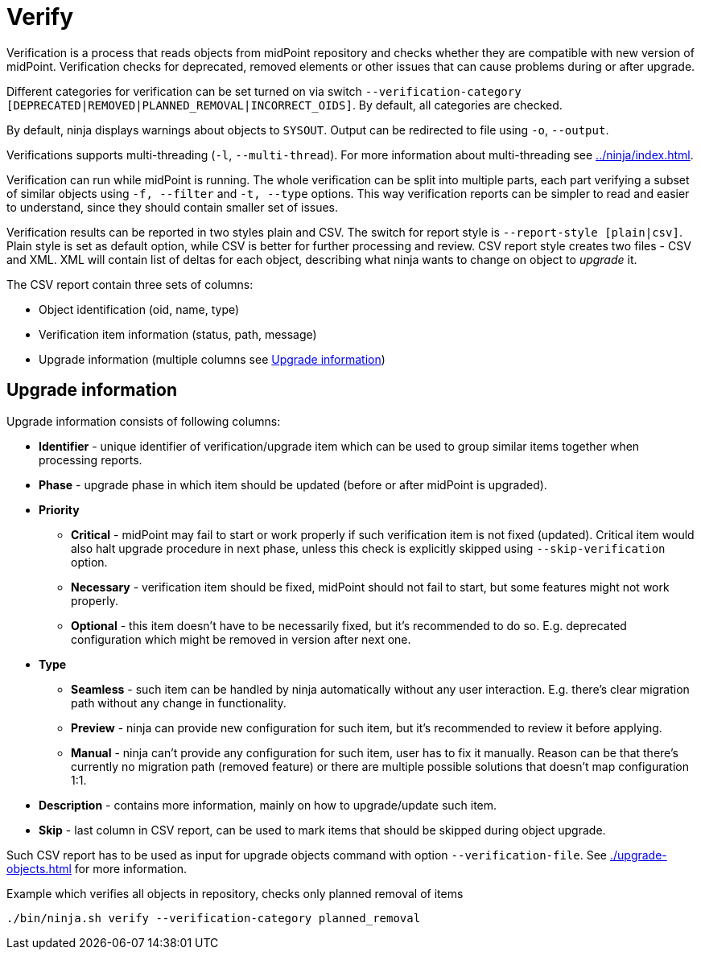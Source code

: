 = Verify

Verification is a process that reads objects from midPoint repository and checks whether they are compatible with new version of midPoint.
Verification checks for deprecated, removed elements or other issues that can cause problems during or after upgrade.

Different categories for verification can be set turned on via switch `--verification-category [DEPRECATED|REMOVED|PLANNED_REMOVAL|INCORRECT_OIDS]`.
By default, all categories are checked.

By default, ninja displays warnings about objects to `SYSOUT`.
Output can be redirected to file using `-o`, `--output`.

Verifications supports multi-threading (`-l`, `--multi-thread`).
For more information about multi-threading see xref:../ninja/index.adoc#_how_multithreading_works[].

Verification can run while midPoint is running.
The whole verification can be split into multiple parts, each part verifying a subset of similar objects using `-f, --filter` and `-t, --type` options.
This way verification reports can be simpler to read and easier to understand, since they should contain smaller set of issues.

Verification results can be reported in two styles plain and CSV.
The switch for report style is `--report-style [plain|csv]`.
Plain style is set as default option, while CSV is better for further processing and review.
CSV report style creates two files - CSV and XML.
XML will contain list of deltas for each object, describing what ninja wants to change on object to _upgrade_ it.

The CSV report contain three sets of columns:

* Object identification (oid, name, type)
* Verification item information (status, path, message)
* Upgrade information (multiple columns see <<Upgrade information>>)

== Upgrade information

Upgrade information consists of following columns:

* *Identifier* - unique identifier of verification/upgrade item which can be used to group similar items together when processing reports.
* *Phase* - upgrade phase in which item should be updated (before or after midPoint is upgraded).
* *Priority*
** *Critical* - midPoint may fail to start or work properly if such verification item is not fixed (updated).
Critical item would also halt upgrade procedure in next phase, unless this check is explicitly skipped using `--skip-verification` option.
** *Necessary* - verification item should be fixed, midPoint should not fail to start, but some features might not work properly.
** *Optional* - this item doesn't have to be necessarily fixed, but it's recommended to do so.
E.g. deprecated configuration which might be removed in version after next one.
* *Type*
** *Seamless* - such item can be handled by ninja automatically without any user interaction.
E.g. there's clear migration path without any change in functionality.
** *Preview* - ninja can provide new configuration for such item, but it's recommended to review it before applying.
** *Manual* - ninja can't provide any configuration for such item, user has to fix it manually.
Reason can be that there's currently no migration path (removed feature) or there are multiple possible solutions that doesn't map configuration 1:1.
* *Description* - contains more information, mainly on how to upgrade/update such item.
* *Skip* - last column in CSV report, can be used to mark items that should be skipped during object upgrade.

Such CSV report has to be used as input for upgrade objects command with option `--verification-file`.
See xref:./upgrade-objects.adoc[] for more information.

.Example which verifies all objects in repository, checks only planned removal of items
[source,bash]
----
./bin/ninja.sh verify --verification-category planned_removal
----

